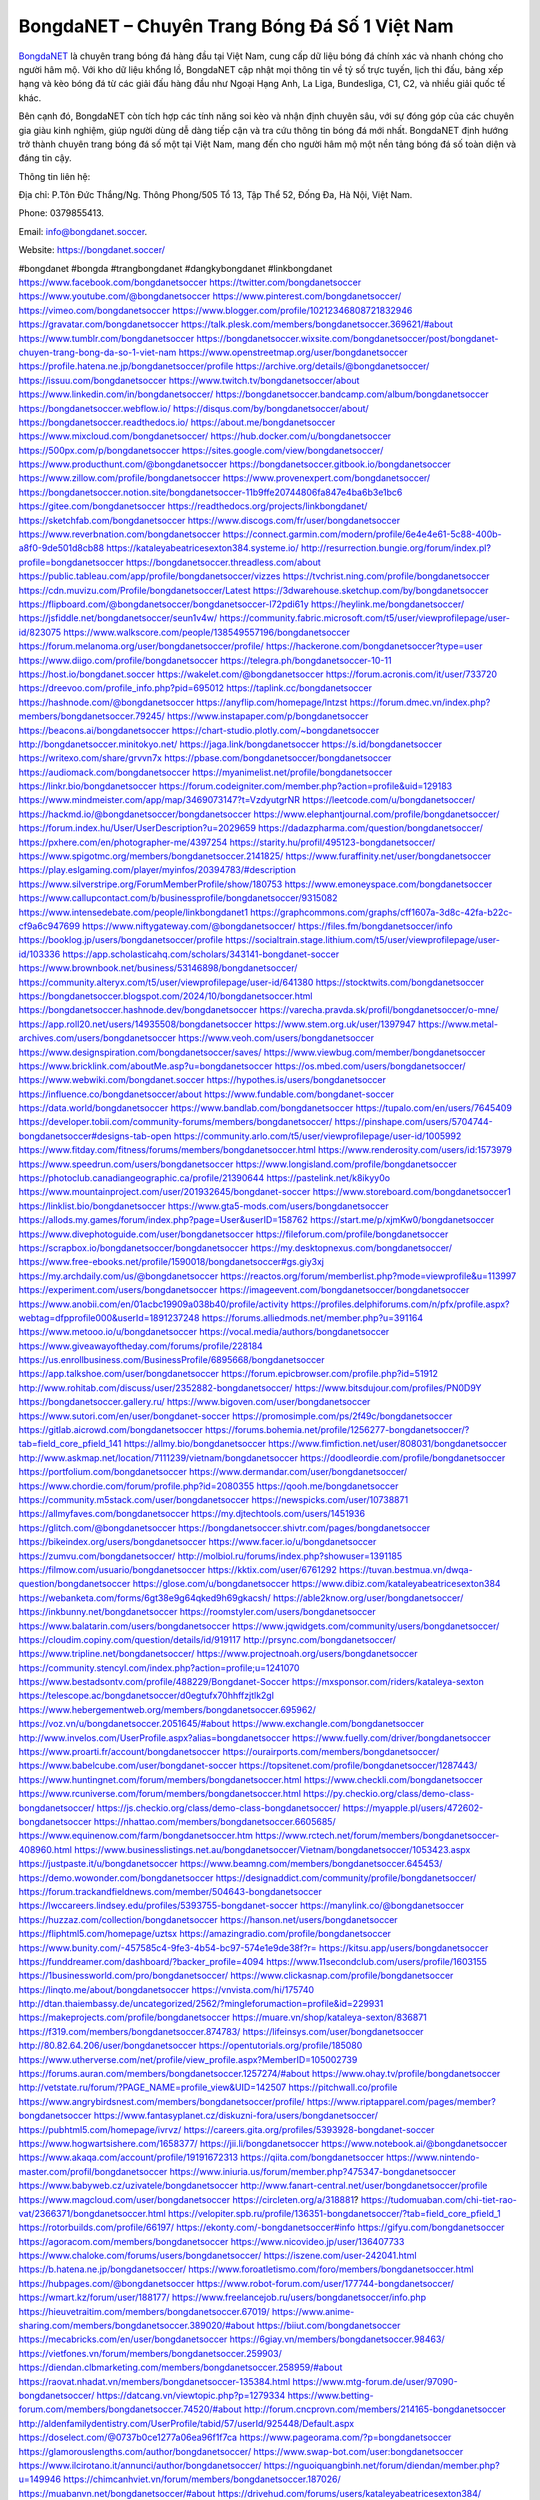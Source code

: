 BongdaNET – Chuyên Trang Bóng Đá Số 1 Việt Nam
===================================

`BongdaNET <https://bongdanet.soccer/>`_ là chuyên trang bóng đá hàng đầu tại Việt Nam, cung cấp dữ liệu bóng đá chính xác và nhanh chóng cho người hâm mộ. Với kho dữ liệu khổng lồ, BongdaNET cập nhật mọi thông tin về tỷ số trực tuyến, lịch thi đấu, bảng xếp hạng và kèo bóng đá từ các giải đấu hàng đầu như Ngoại Hạng Anh, La Liga, Bundesliga, C1, C2, và nhiều giải quốc tế khác. 

Bên cạnh đó, BongdaNET còn tích hợp các tính năng soi kèo và nhận định chuyên sâu, với sự đóng góp của các chuyên gia giàu kinh nghiệm, giúp người dùng dễ dàng tiếp cận và tra cứu thông tin bóng đá mới nhất. BongdaNET định hướng trở thành chuyên trang bóng đá số một tại Việt Nam, mang đến cho người hâm mộ một nền tảng bóng đá số toàn diện và đáng tin cậy.

Thông tin liên hệ: 

Địa chỉ: P.Tôn Đức Thắng/Ng. Thông Phong/505 Tổ 13, Tập Thể 52, Đống Đa, Hà Nội, Việt Nam. 

Phone: 0379855413. 

Email: info@bongdanet.soccer. 

Website: https://bongdanet.soccer/ 

#bongdanet #bongda #trangbongdanet #dangkybongdanet #linkbongdanet
https://www.facebook.com/bongdanetsoccer
https://twitter.com/bongdanetsoccer
https://www.youtube.com/@bongdanetsoccer
https://www.pinterest.com/bongdanetsoccer/
https://vimeo.com/bongdanetsoccer
https://www.blogger.com/profile/10212346808721832946
https://gravatar.com/bongdanetsoccer
https://talk.plesk.com/members/bongdanetsoccer.369621/#about
https://www.tumblr.com/bongdanetsoccer
https://bongdanetsoccer.wixsite.com/bongdanetsoccer/post/bongdanet-chuyen-trang-bong-da-so-1-viet-nam
https://www.openstreetmap.org/user/bongdanetsoccer
https://profile.hatena.ne.jp/bongdanetsoccer/profile
https://archive.org/details/@bongdanetsoccer/
https://issuu.com/bongdanetsoccer
https://www.twitch.tv/bongdanetsoccer/about
https://www.linkedin.com/in/bongdanetsoccer/
https://bongdanetsoccer.bandcamp.com/album/bongdanetsoccer
https://bongdanetsoccer.webflow.io/
https://disqus.com/by/bongdanetsoccer/about/
https://bongdanetsoccer.readthedocs.io/
https://about.me/bongdanetsoccer
https://www.mixcloud.com/bongdanetsoccer/
https://hub.docker.com/u/bongdanetsoccer
https://500px.com/p/bongdanetsoccer
https://sites.google.com/view/bongdanetsoccer/
https://www.producthunt.com/@bongdanetsoccer
https://bongdanetsoccer.gitbook.io/bongdanetsoccer
https://www.zillow.com/profile/bongdanetsoccer
https://www.provenexpert.com/bongdanetsoccer/
https://bongdanetsoccer.notion.site/bongdanetsoccer-11b9ffe20744806fa847e4ba6b3e1bc6
https://gitee.com/bongdanetsoccer
https://readthedocs.org/projects/linkbongdanet/
https://sketchfab.com/bongdanetsoccer
https://www.discogs.com/fr/user/bongdanetsoccer
https://www.reverbnation.com/bongdanetsoccer
https://connect.garmin.com/modern/profile/6e4e4e61-5c88-400b-a8f0-9de501d8cb88
https://kataleyabeatricesexton384.systeme.io/
http://resurrection.bungie.org/forum/index.pl?profile=bongdanetsoccer
https://bongdanetsoccer.threadless.com/about
https://public.tableau.com/app/profile/bongdanetsoccer/vizzes
https://tvchrist.ning.com/profile/bongdanetsoccer
https://cdn.muvizu.com/Profile/bongdanetsoccer/Latest
https://3dwarehouse.sketchup.com/by/bongdanetsoccer
https://flipboard.com/@bongdanetsoccer/bongdanetsoccer-l72pdi61y
https://heylink.me/bongdanetsoccer/
https://jsfiddle.net/bongdanetsoccer/seun1v4w/
https://community.fabric.microsoft.com/t5/user/viewprofilepage/user-id/823075
https://www.walkscore.com/people/138549557196/bongdanetsoccer
https://forum.melanoma.org/user/bongdanetsoccer/profile/
https://hackerone.com/bongdanetsoccer?type=user
https://www.diigo.com/profile/bongdanetsoccer
https://telegra.ph/bongdanetsoccer-10-11
https://host.io/bongdanet.soccer
https://wakelet.com/@bongdanetsoccer
https://forum.acronis.com/it/user/733720
https://dreevoo.com/profile_info.php?pid=695012
https://taplink.cc/bongdanetsoccer
https://hashnode.com/@bongdanetsoccer
https://anyflip.com/homepage/lntzst
https://forum.dmec.vn/index.php?members/bongdanetsoccer.79245/
https://www.instapaper.com/p/bongdanetsoccer
https://beacons.ai/bongdanetsoccer
https://chart-studio.plotly.com/~bongdanetsoccer
http://bongdanetsoccer.minitokyo.net/
https://jaga.link/bongdanetsoccer
https://s.id/bongdanetsoccer
https://writexo.com/share/grvvn7x
https://pbase.com/bongdanetsoccer/bongdanetsoccer
https://audiomack.com/bongdanetsoccer
https://myanimelist.net/profile/bongdanetsoccer
https://linkr.bio/bongdanetsoccer
https://forum.codeigniter.com/member.php?action=profile&uid=129183
https://www.mindmeister.com/app/map/3469073147?t=VzdyutgrNR
https://leetcode.com/u/bongdanetsoccer/
https://hackmd.io/@bongdanetsoccer/bongdanetsoccer
https://www.elephantjournal.com/profile/bongdanetsoccer/
https://forum.index.hu/User/UserDescription?u=2029659
https://dadazpharma.com/question/bongdanetsoccer/
https://pxhere.com/en/photographer-me/4397254
https://starity.hu/profil/495123-bongdanetsoccer/
https://www.spigotmc.org/members/bongdanetsoccer.2141825/
https://www.furaffinity.net/user/bongdanetsoccer
https://play.eslgaming.com/player/myinfos/20394783/#description
https://www.silverstripe.org/ForumMemberProfile/show/180753
https://www.emoneyspace.com/bongdanetsoccer
https://www.callupcontact.com/b/businessprofile/bongdanetsoccer/9315082
https://www.intensedebate.com/people/linkbongdanet1
https://graphcommons.com/graphs/cff1607a-3d8c-42fa-b22c-cf9a6c947699
https://www.niftygateway.com/@bongdanetsoccer/
https://files.fm/bongdanetsoccer/info
https://booklog.jp/users/bongdanetsoccer/profile
https://socialtrain.stage.lithium.com/t5/user/viewprofilepage/user-id/103336
https://app.scholasticahq.com/scholars/343141-bongdanet-soccer
https://www.brownbook.net/business/53146898/bongdanetsoccer/
https://community.alteryx.com/t5/user/viewprofilepage/user-id/641380
https://stocktwits.com/bongdanetsoccer
https://bongdanetsoccer.blogspot.com/2024/10/bongdanetsoccer.html
https://bongdanetsoccer.hashnode.dev/bongdanetsoccer
https://varecha.pravda.sk/profil/bongdanetsoccer/o-mne/
https://app.roll20.net/users/14935508/bongdanetsoccer
https://www.stem.org.uk/user/1397947
https://www.metal-archives.com/users/bongdanetsoccer
https://www.veoh.com/users/bongdanetsoccer
https://www.designspiration.com/bongdanetsoccer/saves/
https://www.viewbug.com/member/bongdanetsoccer
https://www.bricklink.com/aboutMe.asp?u=bongdanetsoccer
https://os.mbed.com/users/bongdanetsoccer/
https://www.webwiki.com/bongdanet.soccer
https://hypothes.is/users/bongdanetsoccer
https://influence.co/bongdanetsoccer/about
https://www.fundable.com/bongdanet-soccer
https://data.world/bongdanetsoccer
https://www.bandlab.com/bongdanetsoccer
https://tupalo.com/en/users/7645409
https://developer.tobii.com/community-forums/members/bongdanetsoccer/
https://pinshape.com/users/5704744-bongdanetsoccer#designs-tab-open
https://community.arlo.com/t5/user/viewprofilepage/user-id/1005992
https://www.fitday.com/fitness/forums/members/bongdanetsoccer.html
https://www.renderosity.com/users/id:1573979
https://www.speedrun.com/users/bongdanetsoccer
https://www.longisland.com/profile/bongdanetsoccer
https://photoclub.canadiangeographic.ca/profile/21390644
https://pastelink.net/k8ikyy0o
https://www.mountainproject.com/user/201932645/bongdanet-soccer
https://www.storeboard.com/bongdanetsoccer1
https://linklist.bio/bongdanetsoccer
https://www.gta5-mods.com/users/bongdanetsoccer
https://allods.my.games/forum/index.php?page=User&userID=158762
https://start.me/p/xjmKw0/bongdanetsoccer
https://www.divephotoguide.com/user/bongdanetsoccer
https://fileforum.com/profile/bongdanetsoccer
https://scrapbox.io/bongdanetsoccer/bongdanetsoccer
https://my.desktopnexus.com/bongdanetsoccer/
https://www.free-ebooks.net/profile/1590018/bongdanetsoccer#gs.giy3xj
https://my.archdaily.com/us/@bongdanetsoccer
https://reactos.org/forum/memberlist.php?mode=viewprofile&u=113997
https://experiment.com/users/bongdanetsoccer
https://imageevent.com/bongdanetsoccer/bongdanetsoccer
https://www.anobii.com/en/01acbc19909a038b40/profile/activity
https://profiles.delphiforums.com/n/pfx/profile.aspx?webtag=dfpprofile000&userId=1891237248
https://forums.alliedmods.net/member.php?u=391164
https://www.metooo.io/u/bongdanetsoccer
https://vocal.media/authors/bongdanetsoccer
https://www.giveawayoftheday.com/forums/profile/228184
https://us.enrollbusiness.com/BusinessProfile/6895668/bongdanetsoccer
https://app.talkshoe.com/user/bongdanetsoccer
https://forum.epicbrowser.com/profile.php?id=51912
http://www.rohitab.com/discuss/user/2352882-bongdanetsoccer/
https://www.bitsdujour.com/profiles/PN0D9Y
https://bongdanetsoccer.gallery.ru/
https://www.bigoven.com/user/bongdanetsoccer
https://www.sutori.com/en/user/bongdanet-soccer
https://promosimple.com/ps/2f49c/bongdanetsoccer
https://gitlab.aicrowd.com/bongdanetsoccer
https://forums.bohemia.net/profile/1256277-bongdanetsoccer/?tab=field_core_pfield_141
https://allmy.bio/bongdanetsoccer
https://www.fimfiction.net/user/808031/bongdanetsoccer
http://www.askmap.net/location/7111239/vietnam/bongdanetsoccer
https://doodleordie.com/profile/bongdanetsoccer
https://portfolium.com/bongdanetsoccer
https://www.dermandar.com/user/bongdanetsoccer/
https://www.chordie.com/forum/profile.php?id=2080355
https://qooh.me/bongdanetsoccer
https://community.m5stack.com/user/bongdanetsoccer
https://newspicks.com/user/10738871
https://allmyfaves.com/bongdanetsoccer
https://my.djtechtools.com/users/1451936
https://glitch.com/@bongdanetsoccer
https://bongdanetsoccer.shivtr.com/pages/bongdanetsoccer
https://bikeindex.org/users/bongdanetsoccer
https://www.facer.io/u/bongdanetsoccer
https://zumvu.com/bongdanetsoccer/
http://molbiol.ru/forums/index.php?showuser=1391185
https://filmow.com/usuario/bongdanetsoccer
https://kktix.com/user/6761292
https://tuvan.bestmua.vn/dwqa-question/bongdanetsoccer
https://glose.com/u/bongdanetsoccer
https://www.dibiz.com/kataleyabeatricesexton384
https://webanketa.com/forms/6gt38e9g64qked9h69gkacsh/
https://able2know.org/user/bongdanetsoccer/
https://inkbunny.net/bongdanetsoccer
https://roomstyler.com/users/bongdanetsoccer
https://www.balatarin.com/users/bongdanetsoccer
https://www.jqwidgets.com/community/users/bongdanetsoccer/
https://cloudim.copiny.com/question/details/id/919117
http://prsync.com/bongdanetsoccer/
https://www.tripline.net/bongdanetsoccer/
https://www.projectnoah.org/users/bongdanetsoccer
https://community.stencyl.com/index.php?action=profile;u=1241070
https://www.bestadsontv.com/profile/488229/Bongdanet-Soccer
https://mxsponsor.com/riders/kataleya-sexton
https://telescope.ac/bongdanetsoccer/d0egtufx70hhffzjtlk2gl
https://www.hebergementweb.org/members/bongdanetsoccer.695962/
https://voz.vn/u/bongdanetsoccer.2051645/#about
https://www.exchangle.com/bongdanetsoccer
http://www.invelos.com/UserProfile.aspx?alias=bongdanetsoccer
https://www.fuelly.com/driver/bongdanetsoccer
https://www.proarti.fr/account/bongdanetsoccer
https://ourairports.com/members/bongdanetsoccer/
https://www.babelcube.com/user/bongdanet-soccer
https://topsitenet.com/profile/bongdanetsoccer/1287443/
https://www.huntingnet.com/forum/members/bongdanetsoccer.html
https://www.checkli.com/bongdanetsoccer
https://www.rcuniverse.com/forum/members/bongdanetsoccer.html
https://py.checkio.org/class/demo-class-bongdanetsoccer/
https://js.checkio.org/class/demo-class-bongdanetsoccer/
https://myapple.pl/users/472602-bongdanetsoccer
https://nhattao.com/members/bongdanetsoccer.6605685/
https://www.equinenow.com/farm/bongdanetsoccer.htm
https://www.rctech.net/forum/members/bongdanetsoccer-408960.html
https://www.businesslistings.net.au/bongdanetsoccer/Vietnam/bongdanetsoccer/1053423.aspx
https://justpaste.it/u/bongdanetsoccer
https://www.beamng.com/members/bongdanetsoccer.645453/
https://demo.wowonder.com/bongdanetsoccer
https://designaddict.com/community/profile/bongdanetsoccer/
https://forum.trackandfieldnews.com/member/504643-bongdanetsoccer
https://lwccareers.lindsey.edu/profiles/5393755-bongdanet-soccer
https://manylink.co/@bongdanetsoccer
https://huzzaz.com/collection/bongdanetsoccer
https://hanson.net/users/bongdanetsoccer
https://fliphtml5.com/homepage/uztsx
https://amazingradio.com/profile/bongdanetsoccer
https://www.bunity.com/-457585c4-9fe3-4b54-bc97-574e1e9de38f?r=
https://kitsu.app/users/bongdanetsoccer
https://funddreamer.com/dashboard/?backer_profile=4094
https://www.11secondclub.com/users/profile/1603155
https://1businessworld.com/pro/bongdanetsoccer/
https://www.clickasnap.com/profile/bongdanetsoccer
https://linqto.me/about/bongdanetsoccer
https://vnvista.com/hi/175740
http://dtan.thaiembassy.de/uncategorized/2562/?mingleforumaction=profile&id=229931
https://makeprojects.com/profile/bongdanetsoccer
https://muare.vn/shop/kataleya-sexton/836871
https://f319.com/members/bongdanetsoccer.874783/
https://lifeinsys.com/user/bongdanetsoccer
http://80.82.64.206/user/bongdanetsoccer
https://opentutorials.org/profile/185080
https://www.utherverse.com/net/profile/view_profile.aspx?MemberID=105002739
https://forums.auran.com/members/bongdanetsoccer.1257274/#about
https://www.ohay.tv/profile/bongdanetsoccer
http://vetstate.ru/forum/?PAGE_NAME=profile_view&UID=142507
https://pitchwall.co/profile
https://www.angrybirdsnest.com/members/bongdanetsoccer/profile/
https://www.riptapparel.com/pages/member?bongdanetsoccer
https://www.fantasyplanet.cz/diskuzni-fora/users/bongdanetsoccer/
https://pubhtml5.com/homepage/ivrvz/
https://careers.gita.org/profiles/5393928-bongdanet-soccer
https://www.hogwartsishere.com/1658377/
https://jii.li/bongdanetsoccer
https://www.notebook.ai/@bongdanetsoccer
https://www.akaqa.com/account/profile/19191672313
https://qiita.com/bongdanetsoccer
https://www.nintendo-master.com/profil/bongdanetsoccer
https://www.iniuria.us/forum/member.php?475347-bongdanetsoccer
https://www.babyweb.cz/uzivatele/bongdanetsoccer
http://www.fanart-central.net/user/bongdanetsoccer/profile
https://www.magcloud.com/user/bongdanetsoccer
https://circleten.org/a/318881?
https://tudomuaban.com/chi-tiet-rao-vat/2366371/bongdanetsoccer.html
https://velopiter.spb.ru/profile/136351-bongdanetsoccer/?tab=field_core_pfield_1
https://rotorbuilds.com/profile/66197/
https://ekonty.com/-bongdanetsoccer#info
https://gifyu.com/bongdanetsoccer
https://agoracom.com/members/bongdanetsoccer
https://www.nicovideo.jp/user/136407733
https://www.chaloke.com/forums/users/bongdanetsoccer/
https://iszene.com/user-242041.html
https://b.hatena.ne.jp/bongdanetsoccer/
https://www.foroatletismo.com/foro/members/bongdanetsoccer.html
https://hubpages.com/@bongdanetsoccer
https://www.robot-forum.com/user/177744-bongdanetsoccer/
https://wmart.kz/forum/user/188177/
https://www.freelancejob.ru/users/bongdanetsoccer/info.php
https://hieuvetraitim.com/members/bongdanetsoccer.67019/
https://www.anime-sharing.com/members/bongdanetsoccer.389020/#about
https://biiut.com/bongdanetsoccer
https://mecabricks.com/en/user/bongdanetsoccer
https://6giay.vn/members/bongdanetsoccer.98463/
https://vietfones.vn/forum/members/bongdanetsoccer.259903/
https://diendan.clbmarketing.com/members/bongdanetsoccer.258959/#about
https://raovat.nhadat.vn/members/bongdanetsoccer-135384.html
https://www.mtg-forum.de/user/97090-bongdanetsoccer/
https://datcang.vn/viewtopic.php?p=1279334
https://www.betting-forum.com/members/bongdanetsoccer.74520/#about
http://forum.cncprovn.com/members/214165-bongdanetsoccer
http://aldenfamilydentistry.com/UserProfile/tabid/57/userId/925448/Default.aspx
https://doselect.com/@0737b0ce1277a06ea96f1f7ca
https://www.pageorama.com/?p=bongdanetsoccer
https://glamorouslengths.com/author/bongdanetsoccer/
https://www.swap-bot.com/user:bongdanetsoccer
https://www.ilcirotano.it/annunci/author/bongdanetsoccer/
https://nguoiquangbinh.net/forum/diendan/member.php?u=149946
https://chimcanhviet.vn/forum/members/bongdanetsoccer.187026/
https://muabanvn.net/bongdanetsoccer/#about
https://drivehud.com/forums/users/kataleyabeatricesexton384/
https://www.homepokergames.com/vbforum/member.php?u=114993
https://www.cadviet.com/forum/index.php?app=core&module=members&controller=profile&id=193204&tab=field_core_pfield_13
https://offroadjunk.com/questions/index.php?qa=user&qa_1=bongdanetsoccer
https://hangoutshelp.net/3569/bongdanetsoccer
https://web.ggather.com/bongdanetsoccer
https://www.asklent.com/user/bongdanetsoccer
http://delphi.larsbo.org/user/bongdanetsoccer
https://chicscotland.com/profile/bongdanetsoccer/
https://kaeuchi.jp/forums/users/bongdanetsoccer/
https://zix.vn/members/bongdanetsoccer.155052/#about
https://www.freelistingusa.com/listings/bongdanetsoccer
https://community.windy.com/user/bongdanetsoccer
https://king-wifi.win/wiki/User:Bongdanetsoccer
https://www.folkd.com/profile/236392-bongdanetsoccer/
http://users.atw.hu/tuleles/phpBB2/profile.php?mode=viewprofile&u=47330
https://devdojo.com/bongdanetsoccer
https://wallhaven.cc/user/bongdanetsoccer
https://b.cari.com.my/home.php?mod=space&uid=3194625&do=profile
https://smotra.ru/users/bongdanetsoccer/
https://www.algebra.com/tutors/aboutme.mpl?userid=bongdanetsoccer
https://www.australia-australie.com/membres/bongdanetsoccer/profile/
http://maisoncarlos.com/UserProfile/tabid/42/userId/2195080/Default.aspx
https://www.goldposter.com/members/bongdanetsoccer/profile/
https://metaldevastationradio.com/bongdanetsoccer
https://www.adsfare.com/bongdanetsoccer
https://www.deepzone.net/home.php?mod=space&uid=4396098
https://hcgdietinfo.com/hcgdietforums/members/bongdanetsoccer/
https://video.fc2.com/account/18591620
https://vadaszapro.eu/user/profile/bongdanetsoccer
https://mentorship.healthyseminars.com/members/bongdanetsoccer/
https://allmylinks.com/bongdanetsoccer
https://coub.com/bongdanetsoccer
https://www.myminifactory.com/users/bongdanetsoccer
https://www.printables.com/@bongdanetsoc_2511884
http://bbs.sdhuifa.com/home.php?mod=space&uid=648524
https://www.serialzone.cz/uzivatele/225926-bongdanetsoccer/
http://classicalmusicmp3freedownload.com/ja/index.php?title=%E5%88%A9%E7%94%A8%E8%80%85:Bongdanetsoccer
https://m.jingdexian.com/home.php?mod=space&uid=3749609
https://mississaugachinese.ca/home.php?mod=space&uid=1347242
https://hulkshare.com/bongdanetsoccer
https://www.linkcentre.com/profile/bongdanetsoccer/
https://www.soshified.com/forums/user/597604-bongdanetsoc/
https://thefwa.com/profiles/bongdanetsoccer
https://tatoeba.org/en/user/profile/bongdanetsoccer
http://www.pvp.iq.pl/user-23561.html
https://my.bio/bongdanetsoccer
https://transfur.com/Users/bongdanetsoccer
https://forums.stardock.net/user/7389769
https://ok.ru/profile/909995768992
https://scholar.google.com/citations?view_op=list_works&hl=vi&user=h4mJaM8AAAAJ
https://www.plurk.com/bongdanetsoccer
https://www.bitchute.com/channel/UZGmKC3WEkml
https://teletype.in/@bongdanetsoccer
https://postheaven.net/8j5qoezmv9
https://velog.io/@bongdanetsoccer/about
https://globalcatalog.com/bongdanetsoccer.kr
https://www.metaculus.com/accounts/profile/216735/
https://commiss.io/bongdanetsoccer
https://moparwiki.win/wiki/User:Bongdanetsoccer
https://clinfowiki.win/wiki/User:Bongdanetsoccer
https://algowiki.win/wiki/User:Bongdanetsoccer
https://timeoftheworld.date/wiki/User:Bongdanetsoccer
https://humanlove.stream/wiki/User:Bongdanetsoccer
https://digitaltibetan.win/wiki/User:Bongdanetsoccer
https://funsilo.date/wiki/User:Bongdanetsoccer
https://fkwiki.win/wiki/User:Bongdanetsoccer
https://theflatearth.win/wiki/User:Bongdanetsoccer
https://sovren.media/u/bongdanetsoccer/
https://www.vid419.com/home.php?mod=space&uid=3394765
https://bysee3.com/home.php?mod=space&uid=4883536
https://www.okaywan.com/home.php?mod=space&uid=555931
https://www.yanyiku.cn/home.php?mod=space&uid=4553491
https://forum.oceandatalab.com/user-8434.html
https://www.pixiv.net/en/users/110390441
https://shapshare.com/bongdanetsoccer
https://thearticlesdirectory.co.uk/members/kataleyabeatricesexton384/
http://onlineboxing.net/jforum/user/editDone/318411.page
https://golbis.com/user/bongdanetsoccer/
https://eternagame.org/players/415270
http://memmai.com/index.php?members/bongdanetsoccer.15369/#about
https://diendannhansu.com/members/bongdanetsoccer.76897/#about
https://www.canadavisa.com/canada-immigration-discussion-board/members/bongdanetsoccer.1235127/
https://www.fitundgesund.at/profil/bongdanetsoccer
http://www.biblesupport.com/user/607160-bongdanetsoccer/
https://www.goodreads.com/review/show/6920045425
https://fileforums.com/member.php?u=276042
https://meetup.furryfederation.com/events/abc6341f-4a07-43f7-b012-3e89555a85ce
https://forum.enscape3d.com/wcf/index.php?user/96206-bongdanetsoccer/#about
https://forum.xorbit.space/member.php/8844-bongdanetsoccer
https://nmpeoplesrepublick.com/community/profile/bongdanetsoccer/
https://findaspring.org/members/bongdanetsoccer/
https://ingmac.ru/forum/?PAGE_NAME=profile_view&UID=58804
http://l-avt.ru/support/dialog/?PAGE_NAME=profile_view&UID=79178
https://www.imagekind.com/MemberProfile.aspx?MID=3e4c2e65-f622-4cb3-b11d-9c8019915849
https://storyweaver.org.in/en/users/1007379
https://club.doctissimo.fr/bongdanetsoccer/
https://urlscan.io/result/94f6fb0c-7e4f-4f1c-a76f-ed81d4bf3e48/
https://www.outlived.co.uk/author/bongdanetsoccer/
https://motion-gallery.net/users/654832
https://linkmix.co/27176326
https://potofu.me/bongdanetsoccer
https://www.mycast.io/profiles/296695/username/bongdanetsoccer
https://www.sythe.org/members/bongdanetsoccer.1802779/
https://www.penmai.com/community/members/bongdanetsoccer.416046/#about
https://dongnairaovat.com/members/bongdanetsoccer.23436.html
https://hiqy.in/bongdanetsoccer
https://kemono.im/bongdanetsoccer/
https://etextpad.com/4dwugyygdg
https://web.trustexchange.com/company.php?q=bongdanet.soccer
https://penposh.com/bongdanetsoccer
https://imgcredit.xyz/bongdanetsoccer
https://www.claimajob.com/profiles/5396889-bongdanet-soccer
http://www.innetads.com/view/item-3006292-bongdanetsoccer.html
http://www.getjob.us/usa-jobs-view/job-posting-902063-bongdanetsoccer.html
http://www.canetads.com/view/item-3964319-bongdanetsoccer.html
https://minecraftcommand.science/profile/bongdanetsoccer
https://wiki.natlife.ru/index.php/%D0%A3%D1%87%D0%B0%D1%81%D1%82%D0%BD%D0%B8%D0%BA:Bongdanetsoccer
https://wiki.gta-zona.ru/index.php/%D0%A3%D1%87%D0%B0%D1%81%D1%82%D0%BD%D0%B8%D0%BA:Bongdanetsoccer
https://wiki.prochipovan.ru/index.php/%D0%A3%D1%87%D0%B0%D1%81%D1%82%D0%BD%D0%B8%D0%BA:Bongdanetsoccer
https://www.itchyforum.com/en/member.php?307491-bongdanetsoccer
https://myanimeshelf.com/profile/bongdanetsoccer
https://expathealthseoul.com/profile/bongdanetsoccer/
https://makersplace.com/bongdanetsoccer/about
https://community.fyers.in/member/WJpTCKSLzX
https://www.multichain.com/qa/user/bongdanetsoccer
https://www.snipesocial.co.uk/bongdanetsoccer
https://hub.safe.com/current-user?page=1&page_size=10
https://www.apelondts.org/users/bongdanetsoccer/My-Profile
https://advpr.net/bongdanetsoccer
https://pytania.radnik.pl/uzytkownik/bongdanetsoccer
https://safechat.com/u/bongdanetsoccer
https://mlx.su/paste/view/a4b75ffd
https://hackmd.okfn.de/s/HJXZT0D1Jx
http://techou.jp/index.php?bongdanetsoccer
https://www.gamblingtherapy.org/forum/users/bongdanetsoccer/
https://ask-people.net/user/bongdanetsoccer
https://linktaigo88.lighthouseapp.com/users/1954734
http://www.aunetads.com/view/item-2499864-bongdanetsoccer.html
https://bit.ly/m/bongdanetsoccer
http://genina.com/user/editDone/4465817.page
https://golden-forum.com/memberlist.php?mode=viewprofile&u=151225
http://wiki.diamonds-crew.net/index.php?title=Benutzer:Bongdanetsoccer
https://www.adsoftheworld.com/users/666fd426-2948-4f02-ae30-21767fdb3b22
https://malt-orden.info/userinfo.php?uid=381804
https://filesharingtalk.com/members/603069-bongdanetsoccer
https://belgaumonline.com/profile/bongdanetsoccer/
https://darksteam.net/members/bongdanetsoccer.40347/#about
https://wefunder.com/bongdanetsoccer
https://www.nulled.to/user/6244020-bongdanetsocce
https://forums.worldwarriors.net/profile/bongdanetsoccer
https://nhadatdothi.net.vn/members/bongdanetsoccer.29080/
https://demo.hedgedoc.org/s/IuL1QVRSJ
https://subscribe.ru/author/31607501
https://schoolido.lu/user/bongdanetsoccer/
https://dev.muvizu.com/Profile/bongdanetsoccer/Latest/
https://www.familie.pl/profil/bongdanetsoccer
https://www.inflearn.com/users/1485867/@bongdanetsoccer
https://conecta.bio/bongdanetsoccer
https://qna.habr.com/user/bongdanetsoccer
https://www.naucmese.cz/bongdanet-soccer?_fid=itfy
https://wiki.sports-5.ch/index.php?title=Utilisateur:Bongdanetsoccer
https://g0v.hackmd.io/@bongdanetsoccer/bongdanetsoccer
https://boersen.oeh-salzburg.at/author/bongdanetsoccer/
https://bioimagingcore.be/q2a/user/bongdanetsoccer
http://uno-en-ligne.com/profile.php?user=378320
https://kowabana.jp/users/130437
https://klotzlube.ru/forum/user/281944/
https://www.bandsworksconcerts.info/index.php?bongdanetsoccer
https://ask.mallaky.com/?qa=user/bongdanetsoccer
https://fab-chat.com/members/bongdanetsoccer/profile/
https://vietnam.net.vn/members/bongdanetsoccer.27793/
https://cadillacsociety.com/users/bongdanetsoccer/
https://bitbuilt.net/forums/index.php?members/bongdanetsoccer.49259/#about
https://timdaily.vn/members/bongdanetsocce.90491/#about
https://www.xen-factory.com/index.php?members/bongdanetsoccer.57073/#about
https://www.cake.me/me/bongdanetsoccer
https://git.project-hobbit.eu/bongdanetsoccer
https://forum.honorboundgame.com/user-470264.html
https://thiamlau.com/forum/user-8151.html
https://bandori.party/user/223424/bongdanetsoccer/
https://www.vnbadminton.com/members/bongdanetsoccer.54563/
https://hackaday.io/bongdanetsoccer
https://mnogootvetov.ru/index.php?qa=user&qa_1=bongdanetsoccer
https://deadreckoninggame.com/index.php/User:Bongdanetsoccer
https://herpesztitkaink.hu/forums/users/bongdanetsoccer/
https://xnforo.ir/members/bongdanetso.58551/#about
https://www.adslgr.com/forum/members/211923-bongdanetsoccer
https://forum.opnsense.org/index.php?action=profile;u=49423
https://slatestarcodex.com/author/bongdanetsoccer/
http://pantery.mazowiecka.zhp.pl/profile.php?lookup=24755
https://community.greeka.com/users/bongdanetsoccer
https://yamcode.com/bongdanetsoccer
https://www.forums.maxperformanceinc.com/forums/member.php?u=201669
https://www.sakaseru.jp/mina/user/profile/204314
https://land-book.com/bongdanetsoccer
https://illust.daysneo.com/illustrator/bongdanetsoccer/
https://es.stylevore.com/user/bongdanetsoccer
https://www.fdb.cz/clen/207675-bongdanetsoccer.html
https://forum.html.it/forum/member.php?userid=464491
https://acomics.ru/-bongdanetsoccer
https://www.astrobin.com/users/bongdanetsoccer/
https://modworkshop.net/user/bongdanetsoccer
https://stackshare.io/bongdanetsoccer
https://fitinline.com/profile/bongdanetsoccer/about/
https://seomotionz.com/member.php?action=profile&uid=40262
https://tooter.in/bongdanetsoccer
https://protospielsouth.com/user/46395
https://www.canadavideocompanies.ca/forums/users/bongdanetsoccer/
https://spiderum.com/nguoi-dung/bongdanetsoccer
https://postgresconf.org/users/bongdanet-soccer
https://forum.czaswojny.pl/index.php?page=User&userID=32209
https://pixabay.com/users/bongdanetsoccer-46482766/
https://chomikuj.pl/bongdanetsoccer/Dokumenty
https://memes.tw/user/335809
https://medibang.com/author/26769166/
https://stepik.org/users/981847962/profile
https://forum.issabel.org/u/bongdanetsoccer
https://click4r.com/posts/g/18209742/bongdanetsoccer
https://www.freewebmarks.com/story/bongdanetsoccer
https://redpah.com/profile/414412/bongdanetsoccer
https://permacultureglobal.org/users/75092-bongdanet-soccer
https://buonacausa.org/user/bongdanet-soccer
https://www.papercall.io/speakers/bongdanetsoccer
https://bootstrapbay.com/user/bongdanetsoccer
https://www.rwaq.org/users/bongdanetsoccer
https://secondstreet.ru/profile/bongdanetsoccer/
https://www.planet-casio.com/Fr/compte/voir_profil.php?membre=bongdanet
https://www.zeldaspeedruns.com/profiles/bongdanetsoccer
https://savelist.co/profile/users/bongdanetsoccer
https://phatwalletforums.com/user/bongdanetsoccer
https://community.wongcw.com/bongdanetsoccer
http://www.pueblosecreto.com/Net/profile/view_profile.aspx?MemberId=1376819
https://www.buzzsprout.com/2101801/episodes/15895089-bongdanet-soccer
https://podcastaddict.com/episode/https%3A%2F%2Fwww.buzzsprout.com%2F2101801%2Fepisodes%2F15895089-bongdanet-soccer.mp3&podcastId=4475093
https://hardanreidlinglbeu.wixsite.com/elinor-salcedo/podcast/episode/80bc306e/bongdanetsoccer
https://www.podfriend.com/podcast/elinor-salcedo/episode/Buzzsprout-15895089/
https://curiocaster.com/podcast/pi6385247/28994852316
https://fountain.fm/episode/AYfqlcw7jiDB3Hx3PPGm
https://www.podchaser.com/podcasts/elinor-salcedo-5339040/episodes/bongdanetsoccer-226433808
https://castbox.fm/episode/bongdanet.soccer-id5445226-id743143016
https://plus.rtl.de/podcast/elinor-salcedo-wy64ydd31evk2/bongdanetsoccer-7b4qqvrixv3cx
https://podbay.fm/p/elinor-salcedo/e/1728468000
https://www.listennotes.com/podcasts/elinor-salcedo/bongdanetsoccer-_XeBYlrKGPy/
https://www.ivoox.com/en/bongdanet-soccer-audios-mp3_rf_134651134_1.html
https://goodpods.com/podcasts/elinor-salcedo-257466/bongdanetsoccer-75907676
https://www.iheart.com/podcast/269-elinor-salcedo-115585662/episode/bongdanetsoccer-225337469/
https://www.deezer.com/fr/episode/678226761
https://open.spotify.com/episode/1EoDyIWpozzVcIJcZ09zhe?si=rrKnML5jRE2AdeUs-wcMow
https://podtail.com/podcast/corey-alonzo/bongdanet-soccer/
https://podcastindex.org/podcast/6385247?episode=28994852316
https://elinorsalcedo.substack.com/p/bongdanetsoccer-678
https://www.steno.fm/show/77680b6e-8b07-53ae-bcab-9310652b155c/episode/QnV6enNwcm91dC0xNTg5NTA4OQ==
https://podverse.fm/fr/episode/Y_R0IJ6RM
https://app.podcastguru.io/podcast/elinor-salcedo-1688863333/episode/bongdanet-soccer-1ffca67091fdf6271fb629288f4b811f
https://podcasts-francais.fr/podcast/corey-alonzo/bongdanet-soccer
https://irepod.com/podcast/corey-alonzo/bongdanet-soccer
https://australian-podcasts.com/podcast/corey-alonzo/bongdanet-soccer
https://toppodcasts.be/podcast/corey-alonzo/bongdanet-soccer
https://canadian-podcasts.com/podcast/corey-alonzo/bongdanet-soccer
https://uk-podcasts.co.uk/podcast/corey-alonzo/bongdanet-soccer
https://deutschepodcasts.de/podcast/corey-alonzo/bongdanet-soccer
https://nederlandse-podcasts.nl/podcast/corey-alonzo/bongdanet-soccer
https://american-podcasts.com/podcast/corey-alonzo/bongdanet-soccer
https://norske-podcaster.com/podcast/corey-alonzo/bongdanet-soccer
https://danske-podcasts.dk/podcast/corey-alonzo/bongdanet-soccer
https://italia-podcast.it/podcast/corey-alonzo/bongdanet-soccer
https://podmailer.com/podcast/corey-alonzo/bongdanet-soccer
https://podcast-espana.es/podcast/corey-alonzo/bongdanet-soccer
https://suomalaiset-podcastit.fi/podcast/corey-alonzo/bongdanet-soccer
https://indian-podcasts.com/podcast/corey-alonzo/bongdanet-soccer
https://poddar.se/podcast/corey-alonzo/bongdanet-soccer
https://nzpod.co.nz/podcast/corey-alonzo/bongdanet-soccer
https://pod.pe/podcast/corey-alonzo/bongdanet-soccer
https://podcast-chile.com/podcast/corey-alonzo/bongdanet-soccer
https://podcast-colombia.co/podcast/corey-alonzo/bongdanet-soccer
https://podcasts-brasileiros.com/podcast/corey-alonzo/bongdanet-soccer
https://podcast-mexico.mx/podcast/corey-alonzo/bongdanet-soccer
https://music.amazon.com/podcasts/ef0d1b1b-8afc-4d07-b178-4207746410b2/episodes/d8ded753-a582-4309-a3c1-8cd77df6b84c/elinor-salcedo-bongdanet-soccer
https://music.amazon.co.jp/podcasts/ef0d1b1b-8afc-4d07-b178-4207746410b2/episodes/d8ded753-a582-4309-a3c1-8cd77df6b84c/elinor-salcedo-bongdanet-soccer
https://music.amazon.de/podcasts/ef0d1b1b-8afc-4d07-b178-4207746410b2/episodes/d8ded753-a582-4309-a3c1-8cd77df6b84c/elinor-salcedo-bongdanet-soccer
https://music.amazon.co.uk/podcasts/ef0d1b1b-8afc-4d07-b178-4207746410b2/episodes/d8ded753-a582-4309-a3c1-8cd77df6b84c/elinor-salcedo-bongdanet-soccer
https://music.amazon.fr/podcasts/ef0d1b1b-8afc-4d07-b178-4207746410b2/episodes/d8ded753-a582-4309-a3c1-8cd77df6b84c/elinor-salcedo-bongdanet-soccer
https://music.amazon.ca/podcasts/ef0d1b1b-8afc-4d07-b178-4207746410b2/episodes/d8ded753-a582-4309-a3c1-8cd77df6b84c/elinor-salcedo-bongdanet-soccer
https://music.amazon.in/podcasts/ef0d1b1b-8afc-4d07-b178-4207746410b2/episodes/d8ded753-a582-4309-a3c1-8cd77df6b84c/elinor-salcedo-bongdanet-soccer
https://music.amazon.it/podcasts/ef0d1b1b-8afc-4d07-b178-4207746410b2/episodes/d8ded753-a582-4309-a3c1-8cd77df6b84c/elinor-salcedo-bongdanet-soccer
https://music.amazon.es/podcasts/ef0d1b1b-8afc-4d07-b178-4207746410b2/episodes/d8ded753-a582-4309-a3c1-8cd77df6b84c/elinor-salcedo-bongdanet-soccer
https://music.amazon.com.br/podcasts/ef0d1b1b-8afc-4d07-b178-4207746410b2/episodes/d8ded753-a582-4309-a3c1-8cd77df6b84c/elinor-salcedo-bongdanet-soccer
https://music.amazon.com.au/podcasts/ef0d1b1b-8afc-4d07-b178-4207746410b2/episodes/d8ded753-a582-4309-a3c1-8cd77df6b84c/elinor-salcedo-bongdanet-soccer
https://podcasts.apple.com/us/podcast/bongdanet-soccer/id1688863333?i=1000672345424
https://podcasts.apple.com/bh/podcast/bongdanet-soccer/id1688863333?i=1000672345424
https://podcasts.apple.com/bw/podcast/bongdanet-soccer/id1688863333?i=1000672345424
https://podcasts.apple.com/cm/podcast/bongdanet-soccer/id1688863333?i=1000672345424
https://podcasts.apple.com/ci/podcast/bongdanet-soccer/id1688863333?i=1000672345424
https://podcasts.apple.com/eg/podcast/bongdanet-soccer/id1688863333?i=1000672345424
https://podcasts.apple.com/gw/podcast/bongdanet-soccer/id1688863333?i=1000672345424
https://podcasts.apple.com/in/podcast/bongdanet-soccer/id1688863333?i=1000672345424
https://podcasts.apple.com/il/podcast/bongdanet-soccer/id1688863333?i=1000672345424
https://podcasts.apple.com/jo/podcast/bongdanet-soccer/id1688863333?i=1000672345424
https://podcasts.apple.com/ke/podcast/bongdanet-soccer/id1688863333?i=1000672345424
https://podcasts.apple.com/kw/podcast/bongdanet-soccer/id1688863333?i=1000672345424
https://podcasts.apple.com/mg/podcast/bongdanet-soccer/id1688863333?i=1000672345424
https://podcasts.apple.com/ml/podcast/bongdanet-soccer/id1688863333?i=1000672345424
https://podcasts.apple.com/ma/podcast/bongdanet-soccer/id1688863333?i=1000672345424
https://podcasts.apple.com/mu/podcast/bongdanet-soccer/id1688863333?i=1000672345424
https://podcasts.apple.com/mz/podcast/bongdanet-soccer/id1688863333?i=1000672345424
https://podcasts.apple.com/ne/podcast/bongdanet-soccer/id1688863333?i=1000672345424
https://podcasts.apple.com/ng/podcast/bongdanet-soccer/id1688863333?i=1000672345424
https://podcasts.apple.com/om/podcast/bongdanet-soccer/id1688863333?i=1000672345424
https://podcasts.apple.com/qa/podcast/bongdanet-soccer/id1688863333?i=1000672345424
https://podcasts.apple.com/sa/podcast/bongdanet-soccer/id1688863333?i=1000672345424
https://podcasts.apple.com/sn/podcast/bongdanet-soccer/id1688863333?i=1000672345424
https://podcasts.apple.com/za/podcast/bongdanet-soccer/id1688863333?i=1000672345424
https://podcasts.apple.com/tn/podcast/bongdanet-soccer/id1688863333?i=1000672345424
https://podcasts.apple.com/ug/podcast/bongdanet-soccer/id1688863333?i=1000672345424
https://podcasts.apple.com/ae/podcast/bongdanet-soccer/id1688863333?i=1000672345424
https://podcasts.apple.com/au/podcast/bongdanet-soccer/id1688863333?i=1000672345424
https://podcasts.apple.com/hk/podcast/bongdanet-soccer/id1688863333?i=1000672345424
https://podcasts.apple.com/id/podcast/bongdanet-soccer/id1688863333?i=1000672345424
https://podcasts.apple.com/jp/podcast/bongdanet-soccer/id1688863333?i=1000672345424
https://podcasts.apple.com/kr/podcast/bongdanet-soccer/id1688863333?i=1000672345424
https://podcasts.apple.com/mo/podcast/bongdanet-soccer/id1688863333?i=1000672345424
https://podcasts.apple.com/my/podcast/bongdanet-soccer/id1688863333?i=1000672345424
https://podcasts.apple.com/nz/podcast/bongdanet-soccer/id1688863333?i=1000672345424
https://podcasts.apple.com/ph/podcast/bongdanet-soccer/id1688863333?i=1000672345424
https://podcasts.apple.com/sg/podcast/bongdanet-soccer/id1688863333?i=1000672345424
https://podcasts.apple.com/tw/podcast/bongdanet-soccer/id1688863333?i=1000672345424
https://podcasts.apple.com/th/podcast/bongdanet-soccer/id1688863333?i=1000672345424
https://podcasts.apple.com/vn/podcast/bongdanet-soccer/id1688863333?i=1000672345424
https://podcasts.apple.com/am/podcast/bongdanet-soccer/id1688863333?i=1000672345424
https://podcasts.apple.com/az/podcast/bongdanet-soccer/id1688863333?i=1000672345424
https://podcasts.apple.com/bg/podcast/bongdanet-soccer/id1688863333?i=1000672345424
https://podcasts.apple.com/cz/podcast/bongdanet-soccer/id1688863333?i=1000672345424
https://podcasts.apple.com/dk/podcast/bongdanet-soccer/id1688863333?i=1000672345424
https://podcasts.apple.com/de/podcast/bongdanet-soccer/id1688863333?i=1000672345424
https://podcasts.apple.com/ee/podcast/bongdanet-soccer/id1688863333?i=1000672345424
https://podcasts.apple.com/es/podcast/bongdanet-soccer/id1688863333?i=1000672345424
https://podcasts.apple.com/fr/podcast/bongdanet-soccer/id1688863333?i=1000672345424
https://podcasts.apple.com/ge/podcast/bongdanet-soccer/id1688863333?i=1000672345424
https://podcasts.apple.com/gr/podcast/bongdanet-soccer/id1688863333?i=1000672345424
https://podcasts.apple.com/hr/podcast/bongdanet-soccer/id1688863333?i=1000672345424
https://podcasts.apple.com/ie/podcast/bongdanet-soccer/id1688863333?i=1000672345424
https://podcasts.apple.com/it/podcast/bongdanet-soccer/id1688863333?i=1000672345424
https://podcasts.apple.com/kz/podcast/bongdanet-soccer/id1688863333?i=1000672345424
https://podcasts.apple.com/kg/podcast/bongdanet-soccer/id1688863333?i=1000672345424
https://podcasts.apple.com/lv/podcast/bongdanet-soccer/id1688863333?i=1000672345424
https://podcasts.apple.com/lt/podcast/bongdanet-soccer/id1688863333?i=1000672345424
https://podcasts.apple.com/lu/podcast/bongdanet-soccer/id1688863333?i=1000672345424
https://podcasts.apple.com/hu/podcast/bongdanet-soccer/id1688863333?i=1000672345424
https://podcasts.apple.com/mt/podcast/bongdanet-soccer/id1688863333?i=1000672345424
https://podcasts.apple.com/md/podcast/bongdanet-soccer/id1688863333?i=1000672345424
https://podcasts.apple.com/me/podcast/bongdanet-soccer/id1688863333?i=1000672345424
https://podcasts.apple.com/nl/podcast/bongdanet-soccer/id1688863333?i=1000672345424
https://podcasts.apple.com/mk/podcast/bongdanet-soccer/id1688863333?i=1000672345424
https://podcasts.apple.com/no/podcast/bongdanet-soccer/id1688863333?i=1000672345424
https://podcasts.apple.com/at/podcast/bongdanet-soccer/id1688863333?i=1000672345424
https://podcasts.apple.com/pl/podcast/bongdanet-soccer/id1688863333?i=1000672345424
https://podcasts.apple.com/pt/podcast/bongdanet-soccer/id1688863333?i=1000672345424
https://podcasts.apple.com/ro/podcast/bongdanet-soccer/id1688863333?i=1000672345424
https://podcasts.apple.com/ru/podcast/bongdanet-soccer/id1688863333?i=1000672345424
https://podcasts.apple.com/sk/podcast/bongdanet-soccer/id1688863333?i=1000672345424
https://podcasts.apple.com/si/podcast/bongdanet-soccer/id1688863333?i=1000672345424
https://podcasts.apple.com/fi/podcast/bongdanet-soccer/id1688863333?i=1000672345424
https://podcasts.apple.com/se/podcast/bongdanet-soccer/id1688863333?i=1000672345424
https://podcasts.apple.com/tj/podcast/bongdanet-soccer/id1688863333?i=1000672345424
https://podcasts.apple.com/tr/podcast/bongdanet-soccer/id1688863333?i=1000672345424
https://podcasts.apple.com/tm/podcast/bongdanet-soccer/id1688863333?i=1000672345424
https://podcasts.apple.com/ua/podcast/bongdanet-soccer/id1688863333?i=1000672345424
https://podcasts.apple.com/la/podcast/bongdanet-soccer/id1688863333?i=1000672345424
https://podcasts.apple.com/br/podcast/bongdanet-soccer/id1688863333?i=1000672345424
https://podcasts.apple.com/cl/podcast/bongdanet-soccer/id1688863333?i=1000672345424
https://podcasts.apple.com/co/podcast/bongdanet-soccer/id1688863333?i=1000672345424
https://podcasts.apple.com/mx/podcast/bongdanet-soccer/id1688863333?i=1000672345424
https://podcasts.apple.com/ca/podcast/bongdanet-soccer/id1688863333?i=1000672345424
https://podcasts.apple.com/podcast/bongdanet-soccer/id1688863333?i=1000672345424
https://chromewebstore.google.com/detail/broken-dark-brown-mushroo/kkjnibdmloegjblbfjolilijlmjdicii
https://chromewebstore.google.com/detail/broken-dark-brown-mushroo/kkjnibdmloegjblbfjolilijlmjdicii?hl=vi
https://chromewebstore.google.com/detail/broken-dark-brown-mushroo/kkjnibdmloegjblbfjolilijlmjdicii?hl=ar
https://chromewebstore.google.com/detail/broken-dark-brown-mushroo/kkjnibdmloegjblbfjolilijlmjdicii?hl=bg
https://chromewebstore.google.com/detail/broken-dark-brown-mushroo/kkjnibdmloegjblbfjolilijlmjdicii?hl=bn
https://chromewebstore.google.com/detail/broken-dark-brown-mushroo/kkjnibdmloegjblbfjolilijlmjdicii?hl=ca
https://chromewebstore.google.com/detail/broken-dark-brown-mushroo/kkjnibdmloegjblbfjolilijlmjdicii?hl=cs
https://chromewebstore.google.com/detail/broken-dark-brown-mushroo/kkjnibdmloegjblbfjolilijlmjdicii?hl=da
https://chromewebstore.google.com/detail/broken-dark-brown-mushroo/kkjnibdmloegjblbfjolilijlmjdicii?hl=de
https://chromewebstore.google.com/detail/broken-dark-brown-mushroo/kkjnibdmloegjblbfjolilijlmjdicii?hl=el
https://chromewebstore.google.com/detail/broken-dark-brown-mushroo/kkjnibdmloegjblbfjolilijlmjdicii?hl=fa
https://chromewebstore.google.com/detail/broken-dark-brown-mushroo/kkjnibdmloegjblbfjolilijlmjdicii?hl=fr
https://chromewebstore.google.com/detail/broken-dark-brown-mushroo/kkjnibdmloegjblbfjolilijlmjdicii?hl=gsw
https://chromewebstore.google.com/detail/broken-dark-brown-mushroo/kkjnibdmloegjblbfjolilijlmjdicii?hl=he
https://chromewebstore.google.com/detail/broken-dark-brown-mushroo/kkjnibdmloegjblbfjolilijlmjdicii?hl=hi
https://chromewebstore.google.com/detail/broken-dark-brown-mushroo/kkjnibdmloegjblbfjolilijlmjdicii?hl=hr
https://chromewebstore.google.com/detail/broken-dark-brown-mushroo/kkjnibdmloegjblbfjolilijlmjdicii?hl=id
https://chromewebstore.google.com/detail/broken-dark-brown-mushroo/kkjnibdmloegjblbfjolilijlmjdicii?hl=it
https://chromewebstore.google.com/detail/broken-dark-brown-mushroo/kkjnibdmloegjblbfjolilijlmjdicii?hl=ja
https://chromewebstore.google.com/detail/broken-dark-brown-mushroo/kkjnibdmloegjblbfjolilijlmjdicii?hl=lv
https://chromewebstore.google.com/detail/broken-dark-brown-mushroo/kkjnibdmloegjblbfjolilijlmjdicii?hl=ms
https://chromewebstore.google.com/detail/broken-dark-brown-mushroo/kkjnibdmloegjblbfjolilijlmjdicii?hl=no
https://chromewebstore.google.com/detail/broken-dark-brown-mushroo/kkjnibdmloegjblbfjolilijlmjdicii?hl=pl
https://chromewebstore.google.com/detail/broken-dark-brown-mushroo/kkjnibdmloegjblbfjolilijlmjdicii?hl=pt
https://chromewebstore.google.com/detail/broken-dark-brown-mushroo/kkjnibdmloegjblbfjolilijlmjdicii?hl=pt_PT
https://chromewebstore.google.com/detail/broken-dark-brown-mushroo/kkjnibdmloegjblbfjolilijlmjdicii?hl=ro
https://chromewebstore.google.com/detail/broken-dark-brown-mushroo/kkjnibdmloegjblbfjolilijlmjdicii?hl=te
https://chromewebstore.google.com/detail/broken-dark-brown-mushroo/kkjnibdmloegjblbfjolilijlmjdicii?hl=th
https://chromewebstore.google.com/detail/broken-dark-brown-mushroo/kkjnibdmloegjblbfjolilijlmjdicii?hl=tr
https://chromewebstore.google.com/detail/broken-dark-brown-mushroo/kkjnibdmloegjblbfjolilijlmjdicii?hl=uk
https://chromewebstore.google.com/detail/broken-dark-brown-mushroo/kkjnibdmloegjblbfjolilijlmjdicii?hl=zh
https://chromewebstore.google.com/detail/broken-dark-brown-mushroo/kkjnibdmloegjblbfjolilijlmjdicii?hl=zh_HK
https://chromewebstore.google.com/detail/broken-dark-brown-mushroo/kkjnibdmloegjblbfjolilijlmjdicii?hl=fil
https://chromewebstore.google.com/detail/broken-dark-brown-mushroo/kkjnibdmloegjblbfjolilijlmjdicii?hl=mr
https://chromewebstore.google.com/detail/broken-dark-brown-mushroo/kkjnibdmloegjblbfjolilijlmjdicii?hl=sv
https://chromewebstore.google.com/detail/broken-dark-brown-mushroo/kkjnibdmloegjblbfjolilijlmjdicii?hl=sk
https://chromewebstore.google.com/detail/broken-dark-brown-mushroo/kkjnibdmloegjblbfjolilijlmjdicii?hl=sl
https://chromewebstore.google.com/detail/broken-dark-brown-mushroo/kkjnibdmloegjblbfjolilijlmjdicii?hl=sr
https://chromewebstore.google.com/detail/broken-dark-brown-mushroo/kkjnibdmloegjblbfjolilijlmjdicii?hl=ta
https://chromewebstore.google.com/detail/broken-dark-brown-mushroo/kkjnibdmloegjblbfjolilijlmjdicii?hl=hu
https://chromewebstore.google.com/detail/broken-dark-brown-mushroo/kkjnibdmloegjblbfjolilijlmjdicii?hl=zh-CN
https://chromewebstore.google.com/detail/broken-dark-brown-mushroo/kkjnibdmloegjblbfjolilijlmjdicii?hl=am
https://chromewebstore.google.com/detail/broken-dark-brown-mushroo/kkjnibdmloegjblbfjolilijlmjdicii?hl=es_US
https://chromewebstore.google.com/detail/broken-dark-brown-mushroo/kkjnibdmloegjblbfjolilijlmjdicii?hl=nl
https://chromewebstore.google.com/detail/broken-dark-brown-mushroo/kkjnibdmloegjblbfjolilijlmjdicii?hl=sw
https://chromewebstore.google.com/detail/broken-dark-brown-mushroo/kkjnibdmloegjblbfjolilijlmjdicii?hl=pt-BR
https://chromewebstore.google.com/detail/broken-dark-brown-mushroo/kkjnibdmloegjblbfjolilijlmjdicii?hl=de_AT
https://chromewebstore.google.com/detail/broken-dark-brown-mushroo/kkjnibdmloegjblbfjolilijlmjdicii?hl=fi
https://chromewebstore.google.com/detail/broken-dark-brown-mushroo/kkjnibdmloegjblbfjolilijlmjdicii?hl=zh_TW
https://chromewebstore.google.com/detail/broken-dark-brown-mushroo/kkjnibdmloegjblbfjolilijlmjdicii?hl=fr_CA
https://chromewebstore.google.com/detail/broken-dark-brown-mushroo/kkjnibdmloegjblbfjolilijlmjdicii?hl=es-419
https://chromewebstore.google.com/detail/broken-dark-brown-mushroo/kkjnibdmloegjblbfjolilijlmjdicii?hl=ln
https://chromewebstore.google.com/detail/broken-dark-brown-mushroo/kkjnibdmloegjblbfjolilijlmjdicii?hl=pt-PT
https://chromewebstore.google.com/detail/broken-dark-brown-mushroo/kkjnibdmloegjblbfjolilijlmjdicii?hl=gl
https://chromewebstore.google.com/detail/broken-dark-brown-mushroo/kkjnibdmloegjblbfjolilijlmjdicii?hl=gu
https://chromewebstore.google.com/detail/broken-dark-brown-mushroo/kkjnibdmloegjblbfjolilijlmjdicii?hl=ko
https://chromewebstore.google.com/detail/broken-dark-brown-mushroo/kkjnibdmloegjblbfjolilijlmjdicii?hl=ru
https://chromewebstore.google.com/detail/broken-dark-brown-mushroo/kkjnibdmloegjblbfjolilijlmjdicii?hl=sr_Latn
https://chromewebstore.google.com/detail/broken-dark-brown-mushroo/kkjnibdmloegjblbfjolilijlmjdicii?hl=es_PY
https://chromewebstore.google.com/detail/broken-dark-brown-mushroo/kkjnibdmloegjblbfjolilijlmjdicii?hl=kk
https://chromewebstore.google.com/detail/broken-dark-brown-mushroo/kkjnibdmloegjblbfjolilijlmjdicii?hl=zh-TW
https://chromewebstore.google.com/detail/broken-dark-brown-mushroo/kkjnibdmloegjblbfjolilijlmjdicii?hl=es
https://chromewebstore.google.com/detail/broken-dark-brown-mushroo/kkjnibdmloegjblbfjolilijlmjdicii?hl=et
https://chromewebstore.google.com/detail/broken-dark-brown-mushroo/kkjnibdmloegjblbfjolilijlmjdicii?hl=lt
https://chromewebstore.google.com/detail/broken-dark-brown-mushroo/kkjnibdmloegjblbfjolilijlmjdicii?hl=ml
https://chromewebstore.google.com/detail/broken-dark-brown-mushroo/kkjnibdmloegjblbfjolilijlmjdicii?hl=fr_CH
https://chromewebstore.google.com/detail/broken-dark-brown-mushroo/kkjnibdmloegjblbfjolilijlmjdicii?hl=es_DO
https://chromewebstore.google.com/detail/broken-dark-brown-mushroo/kkjnibdmloegjblbfjolilijlmjdicii?hl=uz
https://chromewebstore.google.com/detail/broken-dark-brown-mushroo/kkjnibdmloegjblbfjolilijlmjdicii?hl=es_AR
https://chromewebstore.google.com/detail/broken-dark-brown-mushroo/kkjnibdmloegjblbfjolilijlmjdicii?hl=eu
https://chromewebstore.google.com/detail/broken-dark-brown-mushroo/kkjnibdmloegjblbfjolilijlmjdicii?hl=az
https://chromewebstore.google.com/detail/broken-dark-brown-mushroo/kkjnibdmloegjblbfjolilijlmjdicii?hl=af
https://chromewebstore.google.com/detail/broken-dark-brown-mushroo/kkjnibdmloegjblbfjolilijlmjdicii?hl=mn
https://chromewebstore.google.com/detail/broken-dark-brown-mushroo/kkjnibdmloegjblbfjolilijlmjdicii?hl=be
https://chromewebstore.google.com/detail/broken-dark-brown-mushroo/kkjnibdmloegjblbfjolilijlmjdicii?hl=iw
https://chromewebstore.google.com/detail/broken-dark-brown-mushroo/kkjnibdmloegjblbfjolilijlmjdicii?hl=ky
https://chromewebstore.google.com/detail/broken-dark-brown-mushroo/kkjnibdmloegjblbfjolilijlmjdicii?hl=ka
https://chromewebstore.google.com/detail/broken-dark-brown-mushroo/kkjnibdmloegjblbfjolilijlmjdicii?hl=en-GB
https://chromewebstore.google.com/detail/broken-dark-brown-mushroo/kkjnibdmloegjblbfjolilijlmjdicii?hl=en-US
https://chromewebstore.google.com/detail/broken-dark-brown-mushroo/kkjnibdmloegjblbfjolilijlmjdicii?gl=EG
https://chromewebstore.google.com/detail/broken-dark-brown-mushroo/kkjnibdmloegjblbfjolilijlmjdicii?hl=km
https://chromewebstore.google.com/detail/broken-dark-brown-mushroo/kkjnibdmloegjblbfjolilijlmjdicii?hl=my
https://chromewebstore.google.com/detail/broken-dark-brown-mushroo/kkjnibdmloegjblbfjolilijlmjdicii?gl=AE
https://chromewebstore.google.com/detail/broken-dark-brown-mushroo/kkjnibdmloegjblbfjolilijlmjdicii?gl=ZA
https://mcc.imtrac.in/web/bongdanetsoccer/home/-/blogs/bongdanet-chuyen-trang-bong-da-so-1-viet-nam
https://mapman.gabipd.org/web/anastassia/home/-/message_boards/message/597941
https://caxman.boc-group.eu/web/bongdanetsoccer/home/-/blogs/bongdanet-chuyen-trang-bong-da-so-1-viet-nam
http://www.lemmth.gr/web/bongdanetsoccer/home/-/blogs/bongdanet-chuyen-trang-bong-da-so-1-viet-nam
http://pras.ambiente.gob.ec/en/web/bongdanetsoccer/home/-/blogs/bongdanet-%E2%80%93-chuyen-trang-bong-da-so-1-viet-nam
https://www.ideage.es/portal/web/bongdanetsoccer/home/-/blogs/bongdanet-%E2%80%93-chuyen-trang-bong-da-so-1-viet-nam
https://bongdanetsoccer.onlc.fr/
https://bongdanetsoccer.onlc.be/
https://site30214.onlc.eu/
https://bongdanetsoccer.onlc.ml/
https://bongdanetsoccer.localinfo.jp/posts/55563846
https://bongdanetsoccer.themedia.jp/posts/55563847
https://bongdanetsoccer.theblog.me/posts/55563849
https://bongdanetsoccer.storeinfo.jp/posts/55563850
https://bongdanetsoccer.shopinfo.jp/posts/55563851
https://bongdanetsoccer.therestaurant.jp/posts/55563852
https://bongdanetsoccer.amebaownd.com/posts/55563853
https://www.quora.com/profile/Bongdanet-Soccer
https://bongdanetsoccer.notepin.co/
https://bongdanetsoccer.blogspot.com/2024/10/bongdanet-chuyen-trang-bong-so-1-viet.html
https://sites.google.com/view/bongdanetsoccer1/trang-ch%E1%BB%A7
https://band.us/band/96472622
https://glose.com/u/KataleyaSexton
https://b4bfcc2c85ff8758f4ffcfe158.doorkeeper.jp/
https://rant.li/bongdanetsoccer/bongdanet-chuyen-trang-bong-da-so-1-viet-nam
